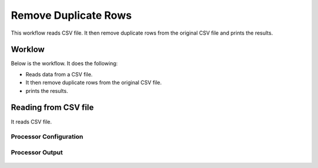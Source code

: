 Remove Duplicate Rows
=====================

This workflow reads CSV file. It then remove duplicate rows from the original CSV file and prints the results.

Worklow
-------

Below is the workflow. It does the following:

* Reads data from a CSV file.
* It then remove duplicate rows from the original CSV file.
* prints the results.

.. figure:: ../../_assets/tutorials/data-cleaning/remove-duplicate-rows/1.PNG
   :alt: Remove Duplicate Rows
   :align: center
   :width: 60%
   
Reading from CSV file
---------------------

It reads CSV file.

Processor Configuration
^^^^^^^^^^^^^^^^^^

.. figure:: ../../_assets/tutorials/data-cleaning/remove-duplicate-rows/2.PNG
   :alt: Remove Duplicate Rows
   :align: center
   :width: 60%
   
Processor Output
^^^^^^

.. figure:: ../../_assets/tutorials/data-cleaning/remove-duplicate-rows/2a.PNG
   :alt: Remove Duplicate Rows
   :align: center
   :width: 60%  
